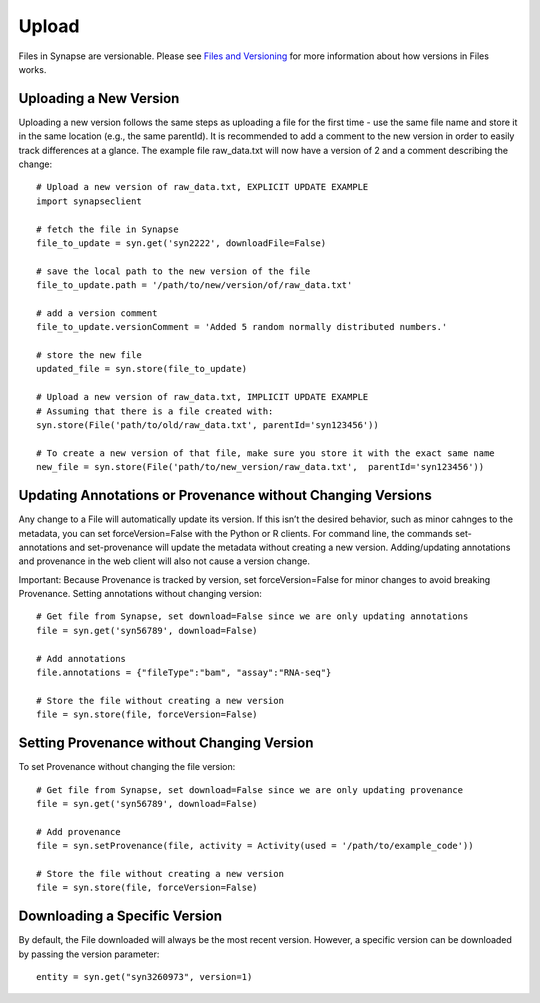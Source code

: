 ======
Upload
======

Files in Synapse are versionable. Please see `Files and Versioning <https://docs.synapse.org/articles/files_and_versioning.html>`_ for more information about how versions in Files works.

Uploading a New Version
=======================
Uploading a new version follows the same steps as uploading a file for the first time - use the same file name and store it in the same location (e.g., the same parentId). It is recommended to add a comment to the new version in order to easily track differences at a glance. The example file raw_data.txt will now have a version of 2 and a comment describing the change::

    # Upload a new version of raw_data.txt, EXPLICIT UPDATE EXAMPLE
    import synapseclient

    # fetch the file in Synapse
    file_to_update = syn.get('syn2222', downloadFile=False)

    # save the local path to the new version of the file
    file_to_update.path = '/path/to/new/version/of/raw_data.txt'

    # add a version comment
    file_to_update.versionComment = 'Added 5 random normally distributed numbers.'

    # store the new file
    updated_file = syn.store(file_to_update)

    # Upload a new version of raw_data.txt, IMPLICIT UPDATE EXAMPLE
    # Assuming that there is a file created with:
    syn.store(File('path/to/old/raw_data.txt', parentId='syn123456'))

    # To create a new version of that file, make sure you store it with the exact same name
    new_file = syn.store(File('path/to/new_version/raw_data.txt',  parentId='syn123456'))

Updating Annotations or Provenance without Changing Versions
============================================================
Any change to a File will automatically update its version. If this isn’t the desired behavior, such as minor cahnges to the metadata, you can set forceVersion=False with the Python or R clients. For command line, the commands set-annotations and set-provenance will update the metadata without creating a new version. Adding/updating annotations and provenance in the web client will also not cause a version change.

Important: Because Provenance is tracked by version, set forceVersion=False for minor changes to avoid breaking Provenance.
Setting annotations without changing version::

    # Get file from Synapse, set download=False since we are only updating annotations
    file = syn.get('syn56789', download=False)

    # Add annotations
    file.annotations = {"fileType":"bam", "assay":"RNA-seq"}

    # Store the file without creating a new version
    file = syn.store(file, forceVersion=False)


Setting Provenance without Changing Version
===========================================

To set Provenance without changing the file version::

    # Get file from Synapse, set download=False since we are only updating provenance
    file = syn.get('syn56789', download=False)

    # Add provenance
    file = syn.setProvenance(file, activity = Activity(used = '/path/to/example_code'))

    # Store the file without creating a new version
    file = syn.store(file, forceVersion=False)

Downloading a Specific Version
==============================

By default, the File downloaded will always be the most recent version. However, a specific version can be downloaded by passing the version parameter::

    entity = syn.get("syn3260973", version=1)
